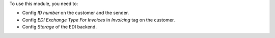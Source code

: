To use this module, you need to:

* Config `ID number` on the customer and the sender.
* Config `EDI Exchange Type For Invoices` in `Invoicing` tag on the customer.
* Config `Storage` of the EDI backend.
